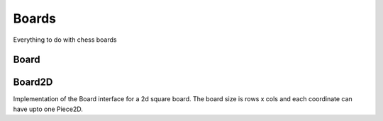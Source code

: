 **********************
Boards
**********************
Everything to do with chess boards

Board
==========

.. class:: interface Board<B : Board<B, M, GM, P, C>, M : Move<B, M, GM, P, C>, GM: GameMove<B, M, GM, P, C>, P: Piece<B, M, GM, P, C>, C: Coordinate>

.. function:: fun getBoardState(): Array<Array<P?>>
      
      Returns a 2D representation of the board in terms of pieces. Coordinates with no pieces are null in the resulting array. **TODO: Change getBoardState to return a Map<Coordinate, P?>**

.. function:: fun addPiece(coordinate: C, piece: P)
      
      Adds a piece P at coordinate C onto the board.

.. function:: fun removePiece(coordinate: C, piece: P)
      
      Removes a piece P at coordinate C from the board.

.. function:: fun getPieces(): List<Pair<P, C>>
      
      Returns a list of pairs representing which coordinate each piece is on. **TODO: Change getPieces to return a Map<P, C>**

.. function:: fun getPieces(player: Player): List<Pair<P, C>>
      
      Returns a list of pairs representing which coordinate each piece is on for the given player. **TODO: Change getPieces to return a Map<P, C>**

.. fun getPiece(coordinate: C): P?
      
      Returns the piece on the given coordinate if there is one. Otherwise returns null.

.. function:: fun getPieceCoordinate(piece: P): C?
      
      Returns the coordinate of a given piece by reference.

Board2D
==========

.. class:: class Board2D(val rows: Int, val cols: Int) : Board<Board2D, Move2D, GameMove2D, Piece2D, Coordinate2D> 

Implementation of the Board interface for a 2d square board. The board size is rows x cols and each coordinate can have upto one Piece2D.

